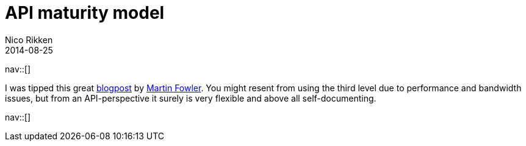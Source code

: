 // --
// tags: [Web technology]
// --
= API maturity model
:author:   Nico Rikken
:revdate:  2014-08-25
:navicons:
:nav-home: <<../index.adoc#,home>>
:nav-up:   <<index.adoc#,posts>>

nav::[]

I was tipped this great link:http://martinfowler.com/articles/richardsonMaturityModel.html[blogpost] by link:http://martinfowler.com/[Martin Fowler]. You might resent from using the third level due to performance and bandwidth issues, but from an API-perspective it surely is very flexible and above all self-documenting.

nav::[]
